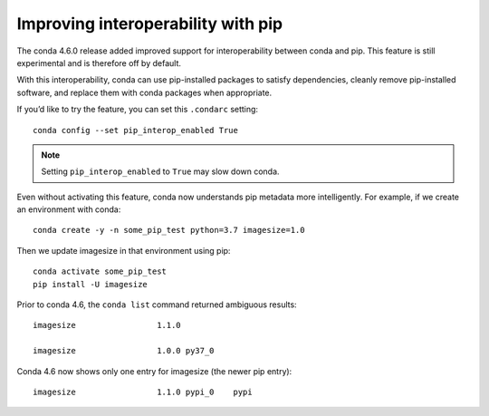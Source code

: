 ===================================
Improving interoperability with pip
===================================

The conda 4.6.0 release added improved support for interoperability between conda and pip.
This feature is still experimental and is therefore off by default.

With this interoperability,
conda can use pip-installed packages to satisfy dependencies,
cleanly remove pip-installed software, and replace them with
conda packages when appropriate.

If you’d like to try the feature, you can set this ``.condarc`` setting::

   conda config --set pip_interop_enabled True

.. note::

   Setting ``pip_interop_enabled`` to ``True`` may slow down conda.

Even without activating this feature, conda now understands pip metadata
more intelligently. For example, if we create an environment with conda::
   
   conda create -y -n some_pip_test python=3.7 imagesize=1.0

Then we update imagesize in that environment using pip::

   conda activate some_pip_test
   pip install -U imagesize

Prior to conda 4.6, the ``conda list`` command returned ambiguous results::

   imagesize                 1.1.0

   imagesize                 1.0.0 py37_0

Conda 4.6 now shows only one entry for imagesize (the newer pip entry)::
 
   imagesize                 1.1.0 pypi_0    pypi
